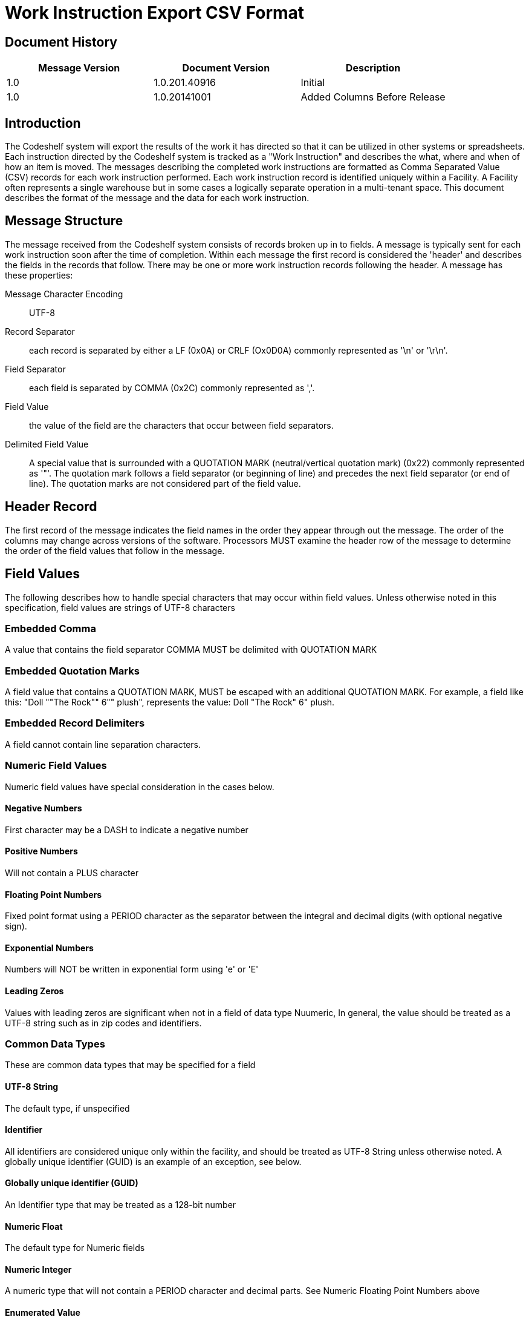 = Work Instruction Export CSV Format

== Document History
[cols="3*", options="header"]
|===
|Message Version
| Document Version
| Description

|1.0
|1.0.201.40916
|Initial

|1.0
|1.0.20141001
|Added Columns Before Release
|===

== Introduction
The Codeshelf system will export the results of the work it has directed so that it can be utilized in other systems or spreadsheets.  Each instruction directed by the Codeshelf system is tracked as a "Work Instruction" and describes the what, where and when of how an item is moved.  The messages describing the completed work instructions are formatted as Comma Separated Value (CSV) records for each work instruction performed.  Each work instruction record is identified uniquely within a Facility.  A Facility often represents a single warehouse but in some cases a logically separate operation in a multi-tenant space.  This document describes the format of the message and the data for each work instruction.

== Message Structure
The message received from the Codeshelf system consists of records broken up in to fields.  A message is typically sent for each work instruction soon after the time of completion.  Within each message the first record is considered the 'header' and describes the fields in the records that follow.  There may be one or more work instruction records following the header.  A message has these properties:

Message Character Encoding:: UTF-8
Record Separator:: each record is separated by either a LF (0x0A) or CRLF (Ox0D0A) commonly represented as '\n' or '\r\n'.
Field Separator:: each field is separated by COMMA (0x2C) commonly represented as ','.
Field Value:: the value of the field are the characters that occur between field separators.
Delimited Field Value:: A special value that is surrounded with a QUOTATION MARK (neutral/vertical quotation mark) (0x22) commonly represented as '"'. The quotation mark follows a field separator (or beginning of line) and precedes the next field separator (or end of line). The quotation marks are not considered part of the field value.

== Header Record
The first record of the message indicates the field names in the order they appear through out the message.
The order of the columns may change across versions of the software. Processors MUST examine the header row of the message to determine the order of the field values that follow in the message.

== Field Values
The following describes how to handle special characters that may occur within field values. Unless otherwise noted in this specification, field values are strings of UTF-8 characters

=== Embedded Comma
A value that contains the field separator COMMA MUST be delimited with QUOTATION MARK

=== Embedded Quotation Marks
A field value that contains a QUOTATION MARK, MUST be escaped with an additional QUOTATION MARK. For example, a field like this: "Doll ""The Rock"" 6"" plush", represents the value: Doll "The Rock" 6" plush.

=== Embedded Record Delimiters
A field cannot contain line separation characters.

=== Numeric Field Values
Numeric field values have special consideration in the cases below.

==== Negative Numbers
First character may be a DASH to indicate a negative number

==== Positive Numbers
Will not contain a PLUS character

==== Floating Point Numbers
Fixed point format using a PERIOD character as the separator between the integral and decimal digits (with optional negative sign).

==== Exponential Numbers
Numbers will NOT be written in exponential form using 'e' or 'E'

==== Leading Zeros
Values with leading zeros are significant when not in a field of data type Nuumeric, In general, the value should be treated as a UTF-8 string such as in zip codes and identifiers.

=== Common Data Types
These are common data types that may be specified for a field

==== UTF-8 String
The default type, if unspecified

==== Identifier
All identifiers are considered unique only within the facility, and should be treated as UTF-8 String unless otherwise noted. A globally unique identifier (GUID) is an example of an exception, see below.

==== Globally unique identifier (GUID)
An Identifier type that may be treated as a 128-bit number

==== Numeric Float
The default type for Numeric fields

==== Numeric Integer
A numeric type that will not contain a PERIOD character and decimal parts. See Numeric Floating Point Numbers above

==== Enumerated Value
When the field value represents a named member of a set of options, the field will be a UTF-8 String or Numeric Integer indicating the value

== Treatment of White-space

White-space characters such as TAB or SPACE following or preceding a field delimiter should be considered insignificant and trimmed before processing

== Processing Instructions

=== Message Versioning
The file version can be determined by finding a header prefixed with "version-". The number following the prefix indicates the Major and Minor version of the format separated by a PERIOD. Major versions are incremented if there is a change to the semantics of a field or removal of a field that may break processors of previous versions. Minor versions are incremented to indicate additional fields. Processors should be able to handle minor upgrades without error even if they ignore additional fields that appear.

For example: "version-2.3" indicates MAJOR version '2' and MINOR version '3'

=== Extra Columns
Processors should not fail in the presence of additional columns. Processors may attempt to store field values of the extra columns as a UTF-8 String.

=== Extra Enumerated Values
Enumerated values are 'named' values of a set.  Processors are expected to store undocumented enumerated values without error.

== Work Instruction Fields
[cols="4*", options="header"]
|===
|Field Name
|Data Type
|Required
|Description

|version-X.Y
|Empty
|N/A
|Encodes the version of the data. Data rows will have blank field values. See Message Versioning above.

|facilityId
|Identifier
|Y
|The identifier for the facility. This can be changed within the system.


|workInstructionId
|Identifier
|Y
|The identifier for the work that needs to be performed.

|type
|Enum WIType
|Y
|The work instruction type.

|status
|Enum WIStatus
|Y
|The latest status for this work instruction.  This status can be updated in a following message with the same workInstructionId.

|orderGroupId
|Identifier
|N
|The id of the order group, if supplied as input into the system

|orderId
|Identifier
|N
|The id of the order provided as input into the system

|containerId
|Identifier
|N
|The id of the container used to process the work

|itemId
|Identifier
|N
|The id that matches the Codeshelf item record

|uom
|UTF-8 String
|N
|The unit of measure for the quantities

|lotId
|Identifier
|N
|FUTURE: The lot that the item came from

|locationId
|Identifier
|N
|The location alias as supplied to item locations or orders, otherwise the Codeshelf identifier within the facility

|pickerId
|Identifier
|N
|The id of the user that picked the item.

|planQuantity
|Numeric Float
|N
|The quantity of the item that was expected to be processed

|actualQuantity
|Numeric Float
|N
|The quantity of the item that was able to be processed

|cheId
|Identifier
|N
|The identifier of the che used to perform work instruction

|assigned
|ISO8601 UTC
|Y
|The timestamp the work was assigned to the CHE

|started
|ISO8601 UTC
|Y
|The timestamp the work was displayed for execution

|completed
|ISO8601 UTC
|Y
|The timestamp the work was finished

|===

=== WIType Enumeration

ACTUAL:: A result of work being completed
HK_REPEATPOS:: A informational work instruction inserted between two similar work instructions
HK_BAYCOMPLETE:: A informational work instruction inserted when all work is done in a bay.

=== WIStatus Enumeration

SHORT:: A Work instruction where the user or system indicated there was not enough of the item to fulfill the instruction
COMPLETE:: A work instruction that was fulfilled as planned


== Examples

=== Single Picked Work Instruction
Example of a typical pick

[source,csv]
----
facilityId,workInstructionId,type,status,orderGroupId,orderId,containerId,itemId,uom,lotId,locationId,pickerId,planQuantity,actualQuantity,cheId,assigned,started,completed,version-1.0
F1,121314345353,ACTUAL,COMPLETE,,ORD1234,CONT333,8899098-09238,EACH,,D-234,PICKER_BETH,5,5,CHE3,2014-09-05T13:15:30Z,1994-11-05T14:15:30Z,1994-11-05T14:25:30Z,
----

=== Multiple Work Instructions
Example of two work instructions appearing in a message, one complete and one shorted

[source,csv]
----
facilityId,workInstructionId,type,status,orderGroupId,orderId,containerId,itemId,uom,lotId,locationId,pickerId,planQuantity,actualQuantity,cheId,assigned,started,completed,version-1.0
F1,12131434513153,ACTUAL,COMPLETE,,ORD1234,CONT333,8899098-09238,EACH,,D-234,PICKER_BETH,5,5,CHE3,2014-09-05T13:15:30Z,1994-11-05T14:15:30Z,1994-11-05T14:25:30Z,
F1,12131434gg54,ACTUAL,SHORT,,ORD1234,CONT333,8899098-09238,EACH,,D-232,PICKER_BETH,5,2,CHE3,2014-09-05T13:15:30Z,1994-11-05T14:18:30Z,1994-11-05T14:28:30Z,
----

=== Floating Point Quantity
This example uses a floating point quantity

[source,csv]
----
facilityId,workInstructionId,type,status,orderGroupId,orderId,containerId,itemId,uom,lotId,locationId,pickerId,planQuantity,actualQuantity,cheId,assigned,started,completed,version-1.0
F1,121314345aa53,ACTUAL,COMPLETE,,ORD1234,CONT333,8899098-09238,LBS,,D-234,PICKER_BETH,1.5,1.5,CHE3,2014-09-05T13:15:30Z,1994-11-05T14:15:30Z,1994-11-05T14:25:30Z,
----

=== Different Field Sequence
This example contains fields in a different sequence than the above

[source,csv]
----
facilityId,workInstructionId,type,status,orderGroupId,orderId,itemId,lotId,planQuantity,actualQuantity,uom,locationId,cheId,containerId,pickerId,assigned,started,completed,version-1.0
F1,12131436663,ACTUAL,COMPLETE,WAVE1,ORD23212311-1231231312313sdf,RED-SAUCE3,LOT234,1.5,1.5,OZ,A2.B2.C3,CHE3,C234,PICKER_BEN,2014-09-05T13:15:30Z,1994-11-05T14:15:30Z,1994-11-05T14:25:30Z,
----

=== Unspecified Column Embedded Quotation
This example contains an unspecified column 'itemDescription' with field values that contain QUOTATION MARKS

[source,csv]
----
facilityId,workInstructionId,type,status,orderGroupId,orderId,itemDescription,itemId,lotId,planQuantity,actualQuantity,uom,locationId,cheId,containerId,pickerId,assigned,started,completed,version-1.0
F1,12ss131436663,ACTUAL,COMPLETE,WAVE1,ORD23212311-1231231312313sdf,"Doll ""The Rock"" 6"" Plush",RED-SAUCE3,LOT234,1.5,1.5,OZ,A2.B2.C3,CHE3,C234,PICKER_BEN,2014-09-05T13:15:30Z,1994-11-05T14:15:30Z,1994-11-05T14:25:30Z,
----
